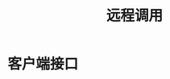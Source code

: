 #+TITLE: 远程调用
#+HTML_HEAD: <link rel="stylesheet" type="text/css" href="css/main.css" />
#+HTML_LINK_UP: topic.html   
#+HTML_LINK_HOME: rabbitmq.html
#+OPTIONS: num:nil timestamp:nil ^:nil *:nil

* 客户端接口
# #+CAPTION: remote procedure call 
# [[./pic/rpc.png]]

# *** Client Interface 
#     #+BEGIN_SRC python
#       fibonacci_rpc = FibonacciRpcClient()
#       #expose a method named call which sends an RPC request and blocks until the answer is received:
#       result = fibonacci_rpc.call(4)
#       print("fib(4) is %r" % result)
#     #+END_SRC
# *** Callback queue
# **** client sends a request message and server replies with a response message
#     #+BEGIN_SRC python
#       result = channel.queue_declare(exclusive=True)
#       callback_queue = result.method.queue

#       channel.basic_publish(exchange='',
#                             routing_key='rpc_queue',
#                             properties=pika.BasicProperties(
#                                   reply_to = callback_queue,
#                                   ), # the client receives the response message from 'callback_queue' 
#                             body=request)
#     #+END_SRC
# *** Correlation id
# **** create a single callback queue per client
# ***** set a unique id value for every request
# ***** receive a message from callback queue, check whether correlation id of response matchs the request. If the correlation id unkown, saftely discard the response 
# ****** the RPC server die just after sending us the answer, but before sending an acknowledgment message for the request. If that happens, the restarted RPC server will process the request again. how to handle repeate message is very important!!!! 

